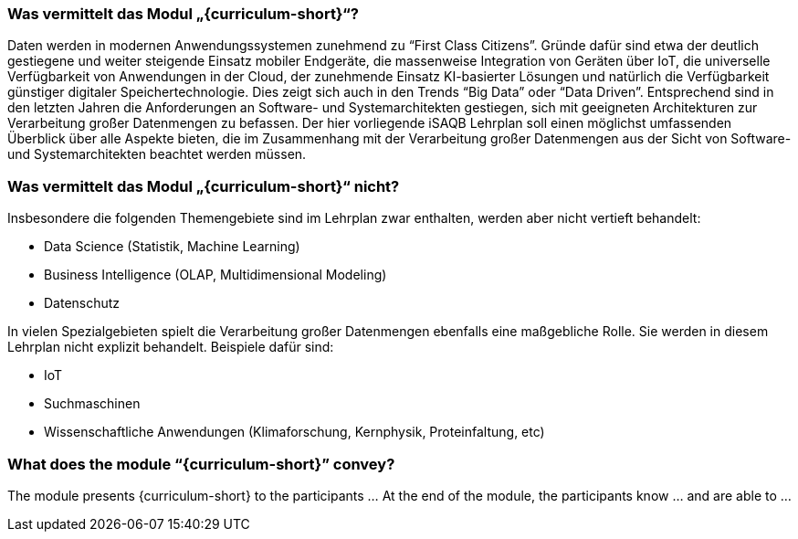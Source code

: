 // tag::DE[]
=== Was vermittelt das Modul „{curriculum-short}“?

//Das Modul präsentiert den Teilnehmerinnen und Teilnehmern {curriculum-name} als …
//Am Ende des Moduls kennen die Teilnehmerinnen und Teilnehmer … und können …
Daten werden in modernen Anwendungssystemen zunehmend zu “First Class Citizens”. Gründe dafür sind etwa der deutlich gestiegene und weiter steigende Einsatz mobiler Endgeräte, die massenweise Integration von Geräten über IoT, die universelle Verfügbarkeit von Anwendungen in der Cloud, der zunehmende Einsatz KI-basierter Lösungen und natürlich die Verfügbarkeit günstiger digitaler Speichertechnologie. Dies zeigt sich auch in den Trends “Big Data” oder “Data Driven”. Entsprechend sind in den letzten Jahren die Anforderungen an Software- und Systemarchitekten gestiegen, sich mit geeigneten Architekturen zur Verarbeitung großer Datenmengen zu befassen.
Der hier vorliegende iSAQB Lehrplan soll einen möglichst umfassenden Überblick über alle Aspekte bieten, die im Zusammenhang mit der Verarbeitung großer Datenmengen aus der Sicht von Software- und Systemarchitekten beachtet werden müssen.

=== Was vermittelt das Modul „{curriculum-short}“ nicht?
Insbesondere die folgenden Themengebiete sind im Lehrplan zwar enthalten, werden aber nicht vertieft behandelt:

- Data Science (Statistik, Machine Learning)
- Business Intelligence (OLAP, Multidimensional Modeling)
- Datenschutz

In vielen Spezialgebieten spielt die Verarbeitung großer Datenmengen ebenfalls eine maßgebliche Rolle. Sie werden in diesem Lehrplan nicht explizit behandelt. Beispiele dafür sind:

- IoT
- Suchmaschinen
- Wissenschaftliche Anwendungen (Klimaforschung, Kernphysik, Proteinfaltung, etc)
// end::DE[]

// tag::EN[]
=== What does the module “{curriculum-short}” convey?

The module presents {curriculum-short} to the participants …
At the end of the module, the participants know … and are able to …
// end::EN[]

